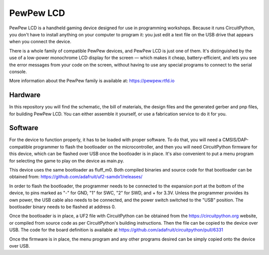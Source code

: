 PewPew LCD
**********

.. image:: pewpew-lcd-v2.jpg

PewPew LCD is a handheld gaming device designed for use in programming
workshops. Because it runs CircuitPython, you don't have to install anything on
your computer to program it: you just edit a text file on the USB drive that
appears when you connect the device.

There is a whole family of compatible PewPew devices, and PewPew LCD is just
one of them. It's distinguished by the use of a low-power monochrome LCD
display for the screen — which makes it cheap, battery-efficient, and lets you
see the error messages from your code on the screen,  without having to use any
special programs to connect to the serial console.

More information about the PewPew family is available at: https://pewpew.rtfd.io

Hardware
========

In this repository you will find the schematic, the bill of materials, the
design files and the generated gerber and pnp files, for building PewPew LCD.
You can either assemble it yourself, or use a fabrication service to do it
for you.


Software
========

For the device to function properly, it has to be loaded with proper software.
To do that, you will need a CMSIS/DAP-compatible programmer to flash the
bootloader on the microcontroller, and then you will need CircuitPython
firmware for this device, which can be flashed over USB once the bootloader is
in place. It's also convenient to put a menu program for selecting the game to
play on the device as main.py.

This device uses the same bootloader as fluff_m0. Both compiled binaries and
source code for that bootloader can be obtained from: https://github.com/adafruit/uf2-samdx1/releases/

In order to flash the bootloader, the programmer needs to be connected to the
expansion port at the bottom of the device, to pins marked as "-" for GND, "1"
for SWC, "2" for SWD, and + for 3.3V. Unless the programmer provides its own
power, the USB cable also needs to be connected, and the power switch switched
to the "USB" position. The bootloader binary needs to be flashed at address 0.

Once the bootloader is in place, a UF2 file with CircuitPython can be obtained
from the https://circuitpython.org website, or compiled from source code as per
CircuitPython's building instructions. Then the file can be copied to the
device over USB. The code for the board definition is available at 
https://github.com/adafruit/circuitpython/pull/6331

Once the firmware is in place, the menu program and any other programs desired
can be simply copied onto the device over USB.

